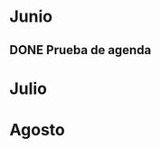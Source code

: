 * Junio

** DONE Prueba de agenda 
CLOSED: [2021-06-03 Thu 23:23] SCHEDULED: <2021-06-04 Fri>

* Julio

* Agosto 
